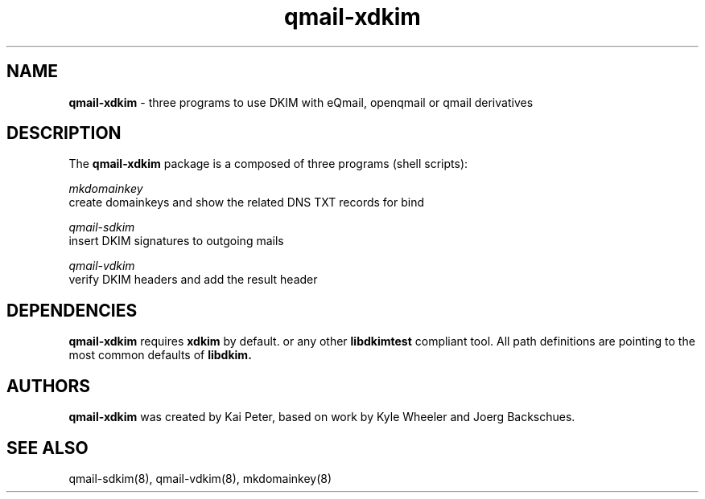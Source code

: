 .TH qmail-xdkim 8 "" openqmail
.SH "NAME"
.B qmail-xdkim 
\- three programs to use DKIM with eQmail, openqmail or qmail derivatives
.SH "DESCRIPTION"
The
.B qmail-xdkim
package is a composed of three programs (shell scripts):
.P
.IB mkdomainkey 
 \ create domainkeys and show the related DNS TXT records 
for bind
.P
.IB qmail-sdkim
 \ insert DKIM signatures to outgoing mails
.P
.IB qmail-vdkim
 \ verify DKIM headers and add the result header
.P
.SH DEPENDENCIES
.B qmail-xdkim
requires 
.B xdkim
by default. or any other 
.B libdkimtest
compliant tool. All path definitions are pointing to the most 
common defaults of 
.B libdkim.
.SH AUTHORS
.B qmail-xdkim
was created by Kai Peter, based on work by Kyle Wheeler and Joerg
Backschues.
.SH "SEE ALSO"
qmail-sdkim(8),
qmail-vdkim(8),
mkdomainkey(8)
